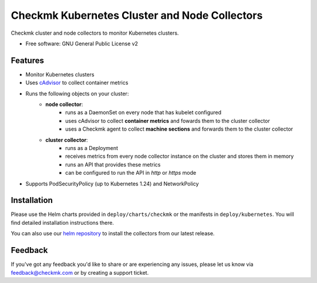 ==============================================
Checkmk Kubernetes Cluster and Node Collectors
==============================================


Checkmk cluster and node collectors to monitor Kubernetes clusters.


* Free software: GNU General Public License v2


Features
--------

* Monitor Kubernetes clusters
* Uses `cAdvisor`_ to collect container metrics
* Runs the following objects on your cluster:
   * **node collector**:
        * runs as a DaemonSet on every node that has kubelet configured
        * uses cAdvisor to collect **container metrics** and fowards them to the
          cluster collector
        * uses a Checkmk agent to collect **machine sections** and forwards
          them to the cluster collector
   * **cluster collector**:
        * runs as a Deployment
        * receives metrics from every node collector instance on the cluster
          and stores them in memory
        * runs an API that provides these metrics
        * can be configured to run the API in *http* or *https* mode
* Supports PodSecurityPolicy (up to Kubernetes 1.24) and NetworkPolicy

Installation
------------
Please use the Helm charts provided in ``deploy/charts/checkmk`` or the manifests in ``deploy/kubernetes``. You will find detailed installation instructions there.

You can also use our `helm repository`_ to install the collectors from our latest release.

Feedback
--------
If you've got any feedback you'd like to share or are experiencing any issues, please let us know via feedback@checkmk.com or by creating a support ticket.


.. _cAdvisor: https://github.com/google/cadvisor
.. _helm repository: https://tribe29.github.io/checkmk_kube_agent/
